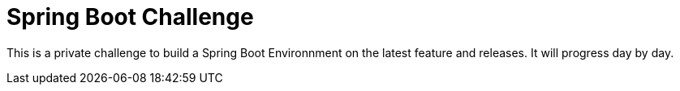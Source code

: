 # Spring Boot Challenge

This is a private challenge to build a Spring Boot Environnment on the latest feature and releases. It will progress day by day.

